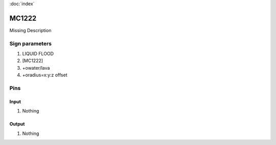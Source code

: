 :doc:`index`

======
MC1222
======

Missing Description

Sign parameters
===============

#. LIQUID FLOOD
#. [MC1222]
#. +owater/lava
#. +oradius=x:y:z offset

Pins
====

Input
-----

#. Nothing

Output
------

#. Nothing

